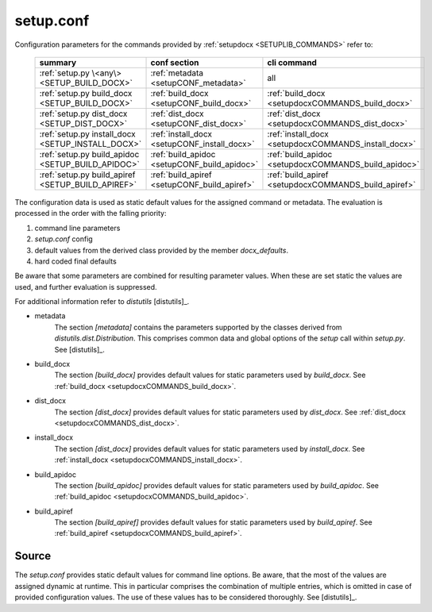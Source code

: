 
.. _SETUP_CONF:

setup.conf
==========

Configuration parameters for the commands provided by :ref:`setupdocx <SETUPLIB_COMMANDS>` refer to:

   +---------------------------------------------------+------------------------------------------------------+------------------------------------------------------+
   | summary                                           | conf section                                         | cli command                                          |
   +===================================================+======================================================+======================================================+
   | :ref:`setup.py \<any\> <SETUP_BUILD_DOCX>`        | :ref:`metadata <setupCONF_metadata>`                 |  all                                                 |
   +---------------------------------------------------+------------------------------------------------------+------------------------------------------------------+
   | :ref:`setup.py build_docx <SETUP_BUILD_DOCX>`     | :ref:`build_docx <setupCONF_build_docx>`             | :ref:`build_docx <setupdocxCOMMANDS_build_docx>`     |
   +---------------------------------------------------+------------------------------------------------------+------------------------------------------------------+
   | :ref:`setup.py dist_docx <SETUP_DIST_DOCX>`       | :ref:`dist_docx <setupCONF_dist_docx>`               | :ref:`dist_docx <setupdocxCOMMANDS_dist_docx>`       |
   +---------------------------------------------------+------------------------------------------------------+------------------------------------------------------+
   | :ref:`setup.py install_docx <SETUP_INSTALL_DOCX>` | :ref:`install_docx <setupCONF_install_docx>`         | :ref:`install_docx <setupdocxCOMMANDS_install_docx>` |
   +---------------------------------------------------+------------------------------------------------------+------------------------------------------------------+
   | :ref:`setup.py build_apidoc <SETUP_BUILD_APIDOC>` | :ref:`build_apidoc <setupCONF_build_apidoc>`         | :ref:`build_apidoc <setupdocxCOMMANDS_build_apidoc>` |
   +---------------------------------------------------+------------------------------------------------------+------------------------------------------------------+
   | :ref:`setup.py build_apiref <SETUP_BUILD_APIREF>` | :ref:`build_apiref <setupCONF_build_apiref>`         | :ref:`build_apiref <setupdocxCOMMANDS_build_apiref>` |
   +---------------------------------------------------+------------------------------------------------------+------------------------------------------------------+


The configuration data is used as static default values for the assigned command or metadata.
The evaluation is processed in the order with the falling priority:

1. command line parameters
2. *setup.conf* config
3. default values from the derived class provided by the member *docx_defaults*.
4. hard coded final defaults 

Be aware that some parameters are combined for resulting parameter values.
When these are set static the values are used, and further evaluation is suppressed.  

For additional information refer to *distutils* [distutils]_.

.. _setupCONF_metadata:

* metadata
   The section *[metadata]* contains the parameters supported by the classes derived from
   *distutils.dist.Distribution*.
   This comprises common data and global options of the *setup* call within *setup.py*.
   See [distutils]_.

.. _setupCONF_build_docx:

* build_docx
   The section *[build_docx]* provides default values for static parameters used by *build_docx*.
   See :ref:`build_docx <setupdocxCOMMANDS_build_docx>`.

.. _setupCONF_dist_docx:

* dist_docx
   The section *[dist_docx]* provides default values for static parameters used by *dist_docx*.
   See :ref:`dist_docx <setupdocxCOMMANDS_dist_docx>`.

.. _setupCONF_install_docx:

* install_docx
   The section *[dist_docx]* provides default values for static parameters used by *install_docx*.
   See :ref:`install_docx <setupdocxCOMMANDS_install_docx>`.

.. _setupCONF_build_apidoc:

* build_apidoc
   The section *[build_apidoc]* provides default values for static parameters used by *build_apidoc*.
   See :ref:`build_apidoc <setupdocxCOMMANDS_build_apidoc>`.

.. _setupCONF_build_apiref:

* build_apiref
   The section *[build_apiref]* provides default values for static parameters used by *build_apiref*.
   See :ref:`build_apiref <setupdocxCOMMANDS_build_apiref>`.

.. _SETUPCONFSRC:

Source
------
The *setup.conf* provides static default values for command line options.
Be aware, that the most of the values are assigned dynamic at runtime.
This in particular comprises the combination of multiple entries, which is
omitted in case of provided configuration values.
The use of these values has to be considered thoroughly. 
See [distutils]_. 

.. literalincludewrap:: _static/setup.cfg
   :linenos:

.. only:: builder_html

   Download
   --------
   
   `setup.conf <_static/setup.conf>`_

.. only:: builder_man

   SEE ALSO
   --------

      setupdocx(1), call_doc.sh(1), call_apidoc.sh(1), call_apiref.sh(1)

   LICENSE
   -------

      :ref:`modified Artistic License <MODIFIED_ARTISTIC_LICENSE_20>` = :ref:`ArtisticLicense20 <ARTISTIC_LICENSE_20>` + :ref:`Peer-to-Peer-Fairplay-amendments <LICENSES_AMENDMENTS>` 
   
   
   COPYRIGHT
   ---------

      Copyright (C)2019 Arno-Can Uestuensoez @Ingenieurbuero Arno-Can Uestuensoez

   